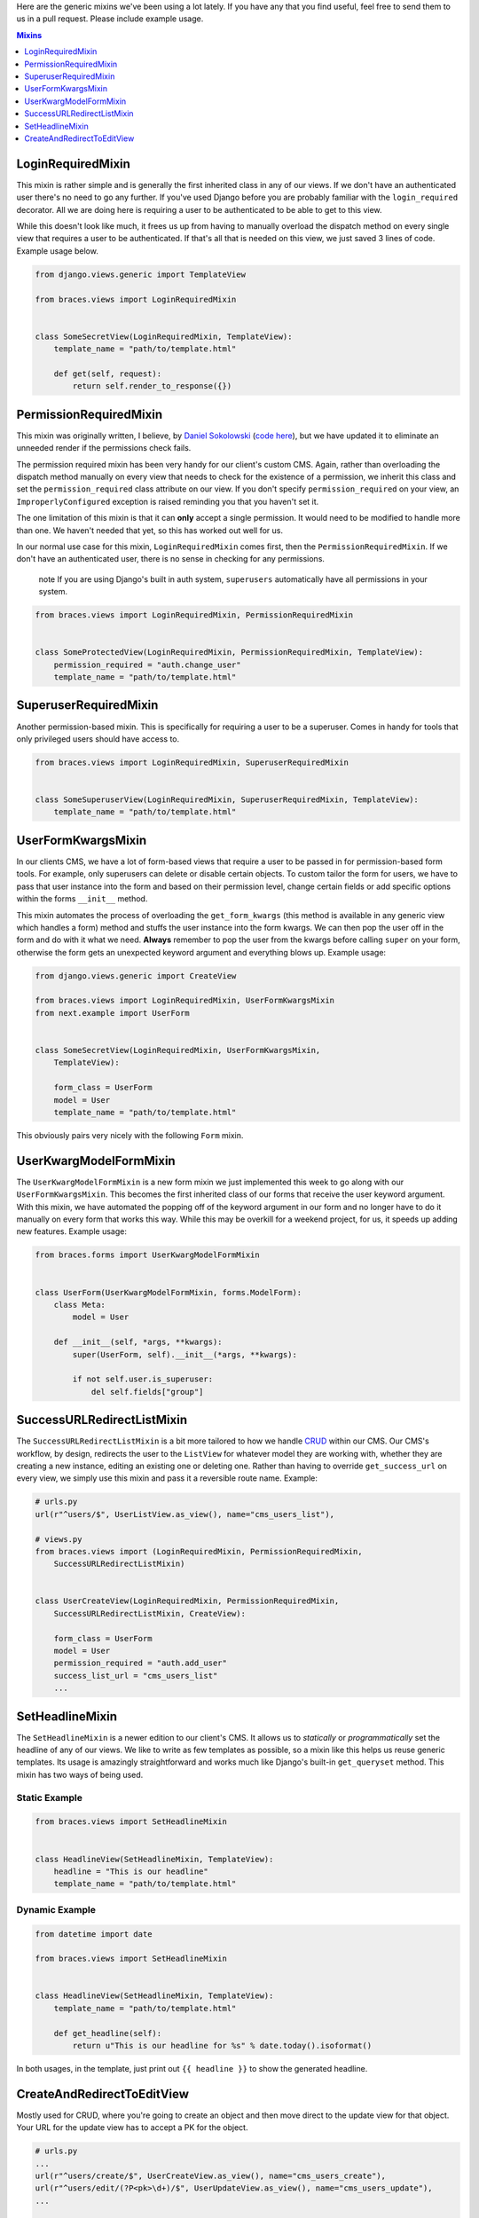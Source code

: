 Here are the generic mixins we've been using a lot lately. If you have any that you find useful, feel free to send them to us in a pull request. Please include example usage.

.. contents:: Mixins
    :depth: 1
    :class: well


LoginRequiredMixin
==================

This mixin is rather simple and is generally the first inherited class in any of our views. If we don't have an authenticated user 
there's no need to go any further. If you've used Django before you are probably familiar with the ``login_required`` decorator. 
All we are doing here is requiring a user to be authenticated to be able to get to this view.

While this doesn't look like much, it frees us up from having to manually overload the dispatch method on every single view that 
requires a user to be authenticated. If that's all that is needed on this view, we just saved 3 lines of code. Example usage below.

.. code-block:: django

    from django.views.generic import TemplateView

    from braces.views import LoginRequiredMixin


    class SomeSecretView(LoginRequiredMixin, TemplateView):
        template_name = "path/to/template.html"

        def get(self, request):
            return self.render_to_response({})


PermissionRequiredMixin
=======================

This mixin was originally written, I believe, by `Daniel Sokolowski`_ (`code here`_), but we have updated it to eliminate an unneeded render if the permissions check fails.

The permission required mixin has been very handy for our client's custom CMS. Again, rather than overloading the 
dispatch method manually on every view that needs to check for the existence of a permission, we inherit this class 
and set the ``permission_required`` class attribute on our view. If you don't specify ``permission_required`` on 
your view, an ``ImproperlyConfigured`` exception is raised reminding you that you haven't set it.

The one limitation of this mixin is that it can **only** accept a single permission. It would need to be modified to 
handle more than one. We haven't needed that yet, so this has worked out well for us.

In our normal use case for this mixin, ``LoginRequiredMixin`` comes first, then the ``PermissionRequiredMixin``. If we 
don't have an authenticated user, there is no sense in checking for any permissions.

    .. role:: info-label
        :class: "label label-info"

    :info-label:`note` If you are using Django's built in auth system, ``superusers`` automatically have all permissions in your system.

.. code-block:: django

    from braces.views import LoginRequiredMixin, PermissionRequiredMixin


    class SomeProtectedView(LoginRequiredMixin, PermissionRequiredMixin, TemplateView):
        permission_required = "auth.change_user"
        template_name = "path/to/template.html"

SuperuserRequiredMixin
======================

Another permission-based mixin. This is specifically for requiring a user to be a superuser. Comes in handy for tools that only privileged 
users should have access to.

.. code-block:: django

    from braces.views import LoginRequiredMixin, SuperuserRequiredMixin


    class SomeSuperuserView(LoginRequiredMixin, SuperuserRequiredMixin, TemplateView):
        template_name = "path/to/template.html"

UserFormKwargsMixin
===================

In our clients CMS, we have a lot of form-based views that require a user to be passed in for permission-based form tools. For example, 
only superusers can delete or disable certain objects. To custom tailor the form for users, we have to pass that user instance into the form 
and based on their permission level, change certain fields or add specific options within the forms ``__init__`` method.

This mixin automates the process of overloading the ``get_form_kwargs`` (this method is available in any generic view which handles a form) method 
and stuffs the user instance into the form kwargs. We can then pop the user off in the form and do with it what we need. **Always** remember 
to pop the user from the kwargs before calling ``super`` on your form, otherwise the form gets an unexpected keyword argument and everything 
blows up. Example usage:

.. code-block:: django

    from django.views.generic import CreateView

    from braces.views import LoginRequiredMixin, UserFormKwargsMixin
    from next.example import UserForm


    class SomeSecretView(LoginRequiredMixin, UserFormKwargsMixin,
        TemplateView):

        form_class = UserForm
        model = User
        template_name = "path/to/template.html"

This obviously pairs very nicely with the following ``Form`` mixin.


UserKwargModelFormMixin
=======================

The ``UserKwargModelFormMixin`` is a new form mixin we just implemented this week to go along with our ``UserFormKwargsMixin``. 
This becomes the first inherited class of our forms that receive the user keyword argument. With this mixin, we have automated 
the popping off of the keyword argument in our form and no longer have to do it manually on every form that works this way. 
While this may be overkill for a weekend project, for us, it speeds up adding new features. Example usage:

.. code-block:: django

    from braces.forms import UserKwargModelFormMixin


    class UserForm(UserKwargModelFormMixin, forms.ModelForm):
        class Meta:
            model = User

        def __init__(self, *args, **kwargs):
            super(UserForm, self).__init__(*args, **kwargs):

            if not self.user.is_superuser:
                del self.fields["group"]


SuccessURLRedirectListMixin
===========================

The ``SuccessURLRedirectListMixin`` is a bit more tailored to how we handle CRUD_ within our CMS. Our CMS's workflow, by design, 
redirects the user to the ``ListView`` for whatever model they are working with, whether they are creating a new instance, editing 
an existing one or deleting one. Rather than having to override ``get_success_url`` on every view, we simply use this mixin and pass it 
a reversible route name. Example:

.. code-block:: django

    # urls.py
    url(r"^users/$", UserListView.as_view(), name="cms_users_list"),

    # views.py
    from braces.views import (LoginRequiredMixin, PermissionRequiredMixin,
        SuccessURLRedirectListMixin)


    class UserCreateView(LoginRequiredMixin, PermissionRequiredMixin,
        SuccessURLRedirectListMixin, CreateView):

        form_class = UserForm
        model = User
        permission_required = "auth.add_user"
        success_list_url = "cms_users_list"
        ...


SetHeadlineMixin
================

The ``SetHeadlineMixin`` is a newer edition to our client's CMS. It allows us to *statically* or *programmatically* set the headline of any 
of our views. We like to write as few templates as possible, so a mixin like this helps us reuse generic templates. Its usage is amazingly 
straightforward and works much like Django's built-in ``get_queryset`` method. This mixin has two ways of being used.

Static Example
--------------

.. code-block:: django

    from braces.views import SetHeadlineMixin


    class HeadlineView(SetHeadlineMixin, TemplateView):
        headline = "This is our headline"
        template_name = "path/to/template.html"


Dynamic Example
---------------

.. code-block:: django

    from datetime import date

    from braces.views import SetHeadlineMixin


    class HeadlineView(SetHeadlineMixin, TemplateView):
        template_name = "path/to/template.html"

        def get_headline(self):
            return u"This is our headline for %s" % date.today().isoformat()

In both usages, in the template, just print out ``{{ headline }}`` to show the generated headline.


CreateAndRedirectToEditView
===========================

Mostly used for CRUD, where you're going to create an object and then move direct to the update view for that object. Your URL for the update view has to accept a PK for the object.

.. code-block:: django

    # urls.py
    ...
    url(r"^users/create/$", UserCreateView.as_view(), name="cms_users_create"),
    url(r"^users/edit/(?P<pk>\d+)/$", UserUpdateView.as_view(), name="cms_users_update"),
    ...

    # views.py
    from braces.views import CreateAndRedirectToEditView


    class UserCreateView(CreateAndRedirectToEditView, CreateView):
        model = User
        ...


.. _Daniel Sokolowski: https://github.com/danols
.. _code here: https://github.com/lukaszb/django-guardian/issues/48
.. _CRUD: http://en.wikipedia.org/wiki/Create,_read,_update_and_delete
